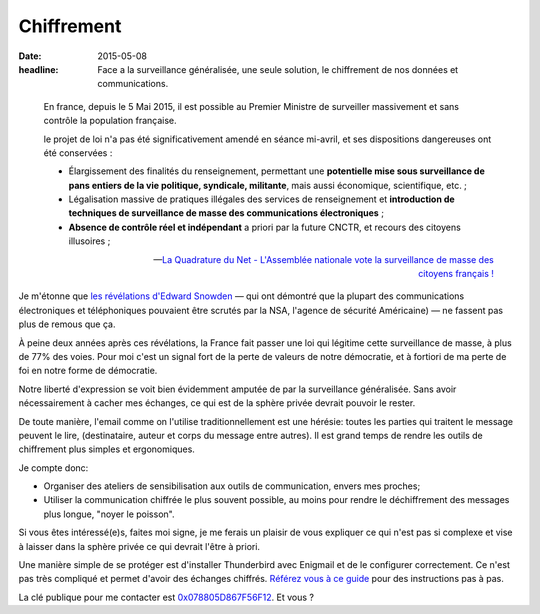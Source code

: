 Chiffrement
###########

:date: 2015-05-08
:headline: Face a la surveillance généralisée, une seule solution, le
           chiffrement de nos données et communications.


.. epigraph::

    En france, depuis le 5 Mai 2015, il est possible au Premier Ministre de
    surveiller massivement et sans contrôle la population française.

    le projet de loi n'a pas été significativement amendé en séance mi-avril,
    et ses dispositions dangereuses ont été conservées :
      
    - Élargissement des finalités du renseignement, permettant une **potentielle
      mise sous surveillance de pans entiers de la vie politique, syndicale,
      militante**, mais aussi économique, scientifique, etc. ;

    - Légalisation massive de pratiques illégales des services de
      renseignement et **introduction de techniques de surveillance de masse
      des communications électroniques** ;

    - **Absence de contrôle réel et indépendant** a priori par la future
      CNCTR, et recours des citoyens illusoires ;

    -- `La Quadrature du Net - L'Assemblée nationale vote la surveillance de
    masse des citoyens français !  <https://www.laquadrature.net/fr/lassemblee-nationale-vote-la-surveillance-de-masse-des-citoyens-francais>`_


Je m'étonne que `les révélations d'Edward Snowden
<https://fr.wikipedia.org/wiki/R%C3%A9v%C3%A9lations_d%27Edward_Snowden>`_ — qui
ont démontré que la plupart des communications électroniques et téléphoniques
pouvaient être scrutés par la NSA, l'agence de sécurité Américaine) — ne
fassent pas plus de remous que ça.

À peine deux années après ces révélations, la France fait passer une loi qui
légitime cette surveillance de masse, à plus de 77% des voies. Pour moi c'est
un signal fort de la perte de valeurs de notre démocratie, et à fortiori de ma
perte de foi en notre forme de démocratie.

Notre liberté d'expression se voit bien évidemment amputée de par la
surveillance généralisée. Sans avoir nécessairement à cacher mes échanges, ce
qui est de la sphère privée devrait pouvoir le rester.

De toute manière, l'email comme on l'utilise traditionnellement est une
hérésie: toutes les parties qui traitent le message peuvent le lire,
(destinataire, auteur et corps du message entre autres). Il est grand temps de
rendre les outils de chiffrement plus simples et ergonomiques.

Je compte donc:

- Organiser des ateliers de sensibilisation aux outils de communication, envers
  mes proches;
- Utiliser la communication chiffrée le plus souvent possible, au moins pour
  rendre le déchiffrement des messages plus longue, "noyer le poisson".

Si vous êtes intéressé(e)s, faites moi signe, je me ferais un plaisir de vous
expliquer ce qui n'est pas si complexe et vise à laisser dans la sphère privée
ce qui devrait l'être à priori.

Une manière simple de se protéger est d'installer Thunderbird avec Enigmail et
de le configurer correctement. Ce n'est pas très compliqué et permet d'avoir
des échanges chiffrés. `Référez vous à ce guide
<https://emailselfdefense.fsf.org/fr/>`_ pour des instructions pas à pas.

La clé publique pour me contacter est `0x078805D867F56F12
<http://pgp.mit.edu:11371/pks/lookup?op=get&search=0x078805D867F56F12>`_. Et
vous ?
